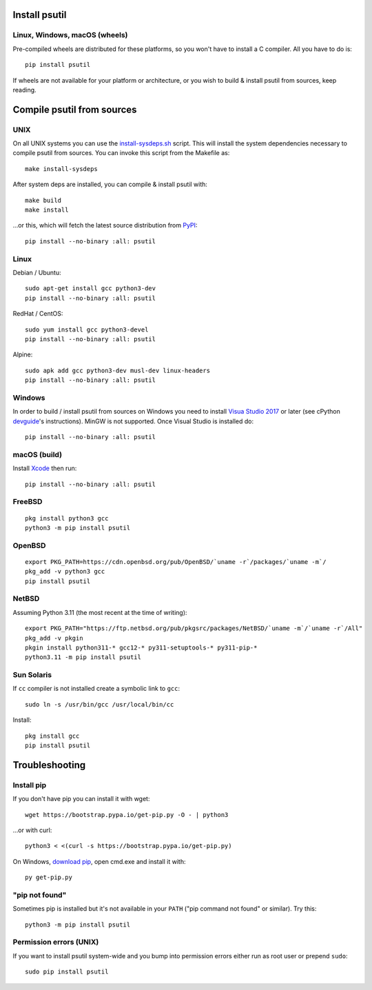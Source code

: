 Install psutil
==============

Linux, Windows, macOS (wheels)
------------------------------

Pre-compiled wheels are distributed for these platforms, so you won't have to
install a C compiler. All you have to do is::

    pip install psutil

If wheels are not available for your platform or architecture, or you wish to
build & install psutil from sources, keep reading.

Compile psutil from sources
===========================

UNIX
----

On all UNIX systems you can use the `install-sysdeps.sh
<https://github.com/giampaolo/psutil/blob/master/scripts/internal/install-sysdeps.sh>`__
script. This will install the system dependencies necessary to compile psutil
from sources. You can invoke this script from the Makefile as::

    make install-sysdeps

After system deps are installed, you can compile & install psutil with::

    make build
    make install

...or this, which will fetch the latest source distribution from `PyPI <https://pypi.org/project/psutil/>`__::

    pip install --no-binary :all: psutil

Linux
-----

Debian / Ubuntu::

    sudo apt-get install gcc python3-dev
    pip install --no-binary :all: psutil

RedHat / CentOS::

    sudo yum install gcc python3-devel
    pip install --no-binary :all: psutil

Alpine::

    sudo apk add gcc python3-dev musl-dev linux-headers
    pip install --no-binary :all: psutil

Windows
-------

In order to build / install psutil from sources on Windows you need to install
`Visua Studio 2017 <https://visualstudio.microsoft.com/vs/older-downloads/>`__
or later (see cPython `devguide <https://devguide.python.org/getting-started/setup-building/#windows>`__'s instructions).
MinGW is not supported. Once Visual Studio is installed do::

    pip install --no-binary :all: psutil

macOS (build)
-------------

Install `Xcode <https://developer.apple.com/downloads/?name=Xcode>`__ then run::

    pip install --no-binary :all: psutil

FreeBSD
-------

::

    pkg install python3 gcc
    python3 -m pip install psutil

OpenBSD
-------

::

    export PKG_PATH=https://cdn.openbsd.org/pub/OpenBSD/`uname -r`/packages/`uname -m`/
    pkg_add -v python3 gcc
    pip install psutil

NetBSD
------

Assuming Python 3.11 (the most recent at the time of writing):

::

    export PKG_PATH="https://ftp.netbsd.org/pub/pkgsrc/packages/NetBSD/`uname -m`/`uname -r`/All"
    pkg_add -v pkgin
    pkgin install python311-* gcc12-* py311-setuptools-* py311-pip-*
    python3.11 -m pip install psutil

Sun Solaris
-----------

If ``cc`` compiler is not installed create a symbolic link to ``gcc``::

    sudo ln -s /usr/bin/gcc /usr/local/bin/cc

Install::

    pkg install gcc
    pip install psutil

Troubleshooting
===============

Install pip
-----------

If you don't have pip you can install it with wget::

    wget https://bootstrap.pypa.io/get-pip.py -O - | python3

...or with curl::

    python3 < <(curl -s https://bootstrap.pypa.io/get-pip.py)

On Windows, `download pip <https://pip.pypa.io/en/latest/installing/>`__, open
cmd.exe and install it with::

    py get-pip.py

"pip not found"
---------------

Sometimes pip is installed but it's not available in your ``PATH``
("pip command not found" or similar). Try this::

    python3 -m pip install psutil

Permission errors (UNIX)
------------------------

If you want to install psutil system-wide and you bump into permission errors
either run as root user or prepend ``sudo``::

    sudo pip install psutil
